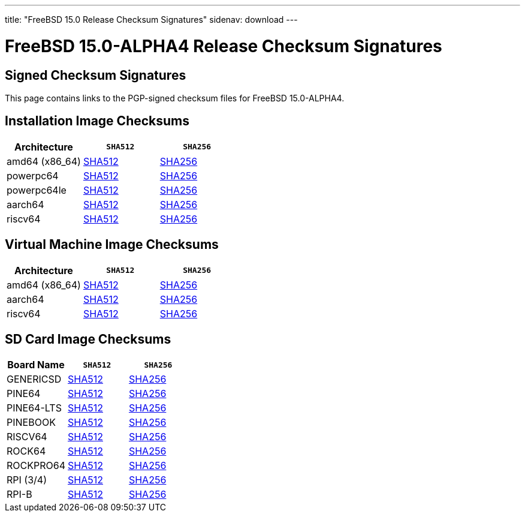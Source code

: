 ---
title: "FreeBSD 15.0 Release Checksum Signatures"
sidenav: download
---

:localRel: 15.0
:localBranchName: ALPHA4
:localBranchStable: stable/15
:localBranchReleng: releng/15.0
:localRelSha256: ../checksums/CHECKSUM.SHA256-FreeBSD-15.0-ALPHA4
:localRelSha512: ../checksums/CHECKSUM.SHA512-FreeBSD-15.0-ALPHA4

= FreeBSD {localRel}-{localBranchName} Release Checksum Signatures

== Signed Checksum Signatures

This page contains links to the PGP-signed checksum files for FreeBSD {localRel}-{localBranchName}.

== Installation Image Checksums

[.tblbasic]
[.tblwide]
[cols=",,",options="header",]
|===
|Architecture |`SHA512` |`SHA256`
|amd64 (x86_64) |link:{localRelSha512}-amd64.asc[SHA512] |link:{localRelSha256}-amd64.asc[SHA256]
|powerpc64 |link:{localRelSha512}-powerpc-powerpc64.asc[SHA512] |link:{localRelSha256}-powerpc-powerpc64.asc[SHA256]
|powerpc64le |link:{localRelSha512}-powerpc-powerpc64le.asc[SHA512] |link:{localRelSha256}-powerpc-powerpc64le.asc[SHA256]
|aarch64 |link:{localRelSha512}-arm64-aarch64.asc[SHA512] |link:{localRelSha256}-arm64-aarch64.asc[SHA256]
|riscv64 |link:{localRelSha512}-riscv-riscv64.asc[SHA512] |link:{localRelSha256}-riscv-riscv64.asc[SHA256]
|===

== Virtual Machine Image Checksums

[.tblbasic]
[.tblwide]
[cols=",,",options="header",]
|===
|Architecture |`SHA512` |`SHA256`
|amd64 (x86_64) |link:{localRelSha512}-amd64-vm.asc[SHA512] |link:{localRelSha256}-amd64-vm.asc[SHA256]
|aarch64 |link:{localRelSha512}-arm64-aarch64-vm.asc[SHA512] |link:{localRelSha256}-arm64-aarch64-vm.asc[SHA256]
|riscv64 |link:{localRelSha512}-riscv-riscv64-vm.asc[SHA512] |link:{localRelSha256}-riscv-riscv64-vm.asc[SHA256]
|===

== SD Card Image Checksums

[.tblbasic]
[.tblwide]
[cols=",,",options="header",]
|===
|Board Name |`SHA512` |`SHA256`
|GENERICSD |link:{localRelSha512}-arm-armv7-GENERICSD.asc[SHA512] |link:{localRelSha256}-arm-armv7-GENERICSD.asc[SHA256]
|PINE64 |link:{localRelSha512}-arm64-aarch64-PINE64.asc[SHA512] |link:{localRelSha256}-arm64-aarch64-PINE64.asc[SHA256]
|PINE64-LTS |link:{localRelSha512}-arm64-aarch64-PINE64-LTS.asc[SHA512] |link:{localRelSha256}-arm64-aarch64-PINE64-LTS.asc[SHA256]
|PINEBOOK |link:{localRelSha512}-arm64-aarch64-PINEBOOK.asc[SHA512] |link:{localRelSha256}-arm64-aarch64-PINEBOOK.asc[SHA256]
|RISCV64 |link:{localRelSha512}-riscv-riscv64-GENERICSD.asc[SHA512] |link:{localRelSha256}-riscv-riscv64-GENERICSD.asc[SHA256]
|ROCK64 |link:{localRelSha512}-arm64-aarch64-ROCK64.asc[SHA512] |link:{localRelSha256}-arm64-aarch64-ROCK64.asc[SHA256]
|ROCKPRO64 |link:{localRelSha512}-arm64-aarch64-ROCKPRO64.asc[SHA512] |link:{localRelSha256}-arm64-aarch64-ROCKPRO64.asc[SHA256]
|RPI (3/4)|link:{localRelSha512}-arm64-aarch64-RPI.asc[SHA512] |link:{localRelSha256}-arm64-aarch64-RPI.asc[SHA256]
|RPI-B |link:{localRelSha512}-arm-armv6-RPI-B.asc[SHA512] |link:{localRelSha256}-arm-armv6-RPI-B.asc[SHA256]
|===
